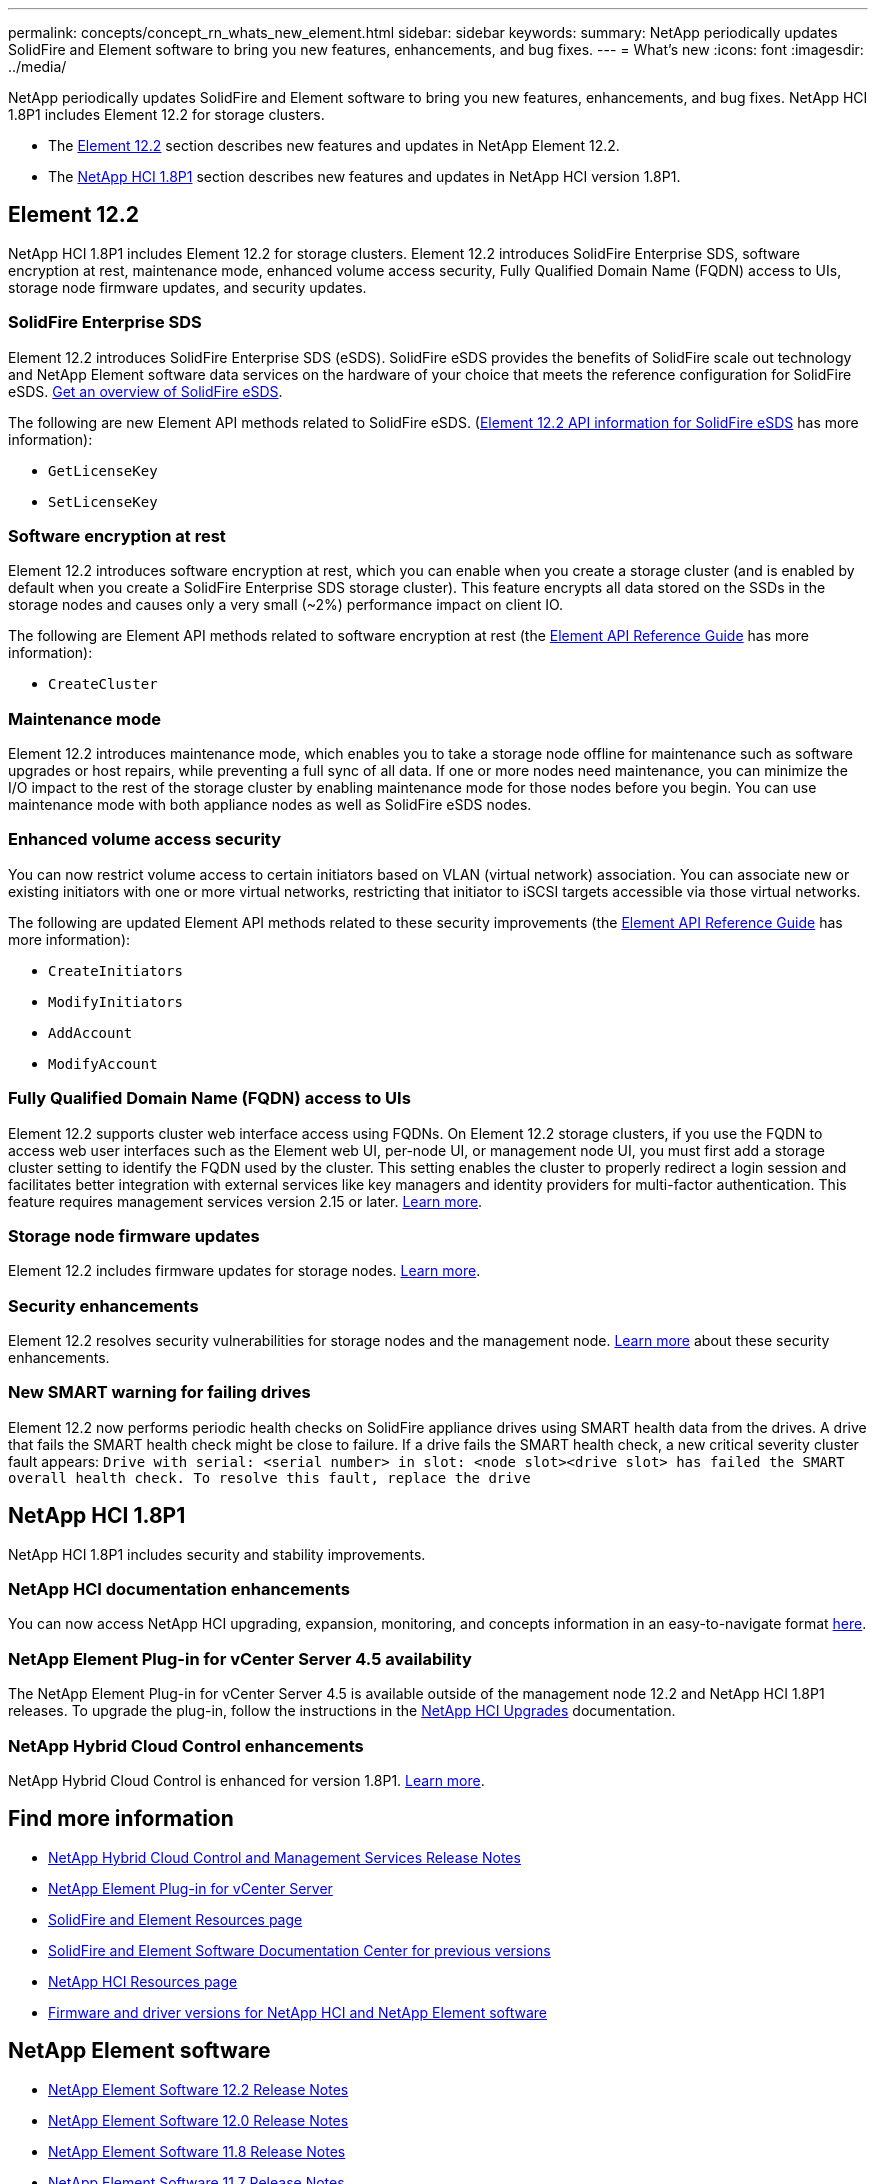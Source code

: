 ---
permalink: concepts/concept_rn_whats_new_element.html
sidebar: sidebar
keywords:
summary: NetApp periodically updates SolidFire and Element software to bring you new features, enhancements, and bug fixes. 
---
= What's new
:icons: font
:imagesdir: ../media/

[.lead]
NetApp periodically updates SolidFire and Element software to bring you new features, enhancements, and bug fixes. NetApp HCI 1.8P1 includes Element 12.2 for storage clusters.

* The <<Element 12.2>> section describes new features and updates in NetApp Element 12.2.
* The <<NetApp HCI 1.8P1>> section describes new features and updates in NetApp HCI version 1.8P1.


== Element 12.2
NetApp HCI 1.8P1 includes Element 12.2 for storage clusters. Element 12.2 introduces SolidFire Enterprise SDS, software encryption at rest, maintenance mode, enhanced volume access security, Fully Qualified Domain Name (FQDN) access to UIs, storage node firmware updates, and security updates.

=== SolidFire Enterprise SDS
Element 12.2 introduces SolidFire Enterprise SDS (eSDS). SolidFire eSDS provides the benefits of SolidFire scale out technology and NetApp Element software data services on the hardware of your choice that meets the reference configuration for SolidFire eSDS. https://review.docs.netapp.com/element-software_element_initial_amg/us-en/esds/concept_esds_overview.html[Get an overview of SolidFire eSDS^].

The following are new Element API methods related to SolidFire eSDS. (https://review.docs.netapp.com/element-software_element_initial_amg/us-en/esds-a/reference_esds_api_links.html[Element 12.2 API information for SolidFire eSDS] has more information):

* `GetLicenseKey`
* `SetLicenseKey`

=== Software encryption at rest
Element 12.2 introduces software encryption at rest, which you can enable when you create a storage cluster (and is enabled by default when you create a SolidFire Enterprise SDS storage cluster). This feature encrypts all data stored on the SSDs in the storage nodes and causes only a very small (~2%) performance impact on client IO.

The following are Element API methods related to software encryption at rest (the http://docs.netapp.com/sfe-122/topic/com.netapp.doc.sfe-api/home.html[Element API Reference Guide^] has more information):

* `CreateCluster`

=== Maintenance mode
Element 12.2 introduces maintenance mode, which enables you to take a storage node offline for maintenance such as software upgrades or host repairs, while preventing a full sync of all data. If one or more nodes need maintenance, you can minimize the I/O impact to the rest of the storage cluster by enabling maintenance mode for those nodes before you begin. You can use maintenance mode with both appliance nodes as well as SolidFire eSDS nodes.

=== Enhanced volume access security
You can now restrict volume access to certain initiators based on VLAN (virtual network) association. You can associate new or existing initiators with one or more virtual networks, restricting that initiator to iSCSI targets accessible via those virtual networks.

The following are updated Element API methods related to these security improvements (the http://docs.netapp.com/sfe-122/topic/com.netapp.doc.sfe-api/home.html[Element API Reference Guide^] has more information):

* `CreateInitiators`
* `ModifyInitiators`
* `AddAccount`
* `ModifyAccount`

=== Fully Qualified Domain Name (FQDN) access to UIs
Element 12.2 supports cluster web interface access using FQDNs. On Element 12.2 storage clusters, if you use the FQDN to access web user interfaces such as the Element web UI, per-node UI, or management node UI, you must first add a storage cluster setting to identify the FQDN used by the cluster. This setting enables the cluster to properly redirect a login session and facilitates better integration with external services like key managers and identity providers for multi-factor authentication. This feature requires management services version 2.15 or later. link:task_nde_access_ui_fqdn.html[Learn more^].

=== Storage node firmware updates
Element 12.2 includes firmware updates for storage nodes. http://docs.netapp.com/us-en/hci/docs/rn_relatedrn.html[Learn more^].

=== Security enhancements
Element 12.2 resolves security vulnerabilities for storage nodes and the management node. http://security.netapp.com/[Learn more^] about these security enhancements.

=== New SMART warning for failing drives
Element 12.2 now performs periodic health checks on SolidFire appliance drives using SMART health data from the drives. A drive that fails the SMART health check might be close to failure. If a drive fails the SMART health check, a new critical severity cluster fault appears: `Drive with serial: <serial number> in slot: <node slot><drive slot> has failed the SMART overall health check. To resolve this fault, replace the drive`


== NetApp HCI 1.8P1
NetApp HCI 1.8P1 includes security and stability improvements.

=== NetApp HCI documentation enhancements
You can now access NetApp HCI upgrading, expansion, monitoring, and concepts information in an easy-to-navigate format link:index.html[here^].

=== NetApp Element Plug-in for vCenter Server 4.5 availability
The NetApp Element Plug-in for vCenter Server 4.5 is available outside of the management node 12.2 and NetApp HCI 1.8P1 releases. To upgrade the plug-in, follow the instructions in the link:concept_hci_upgrade_overview.html[NetApp HCI Upgrades^] documentation.

=== NetApp Hybrid Cloud Control enhancements
NetApp Hybrid Cloud Control is enhanced for version 1.8P1. https://kb.netapp.com/Advice_and_Troubleshooting/Data_Storage_Software/Management_services_for_Element_Software_and_NetApp_HCI/Management_Services_Release_Notes[Learn more^].
[discrete]
== Find more information
* https://kb.netapp.com/Advice_and_Troubleshooting/Data_Storage_Software/Management_services_for_Element_Software_and_NetApp_HCI/Management_Services_Release_Notes[NetApp Hybrid Cloud Control and Management Services Release Notes^]
* https://docs.netapp.com/us-en/vcp/index.html[NetApp Element Plug-in for vCenter Server^]
* https://www.netapp.com/data-storage/solidfire/documentation[SolidFire and Element Resources page^]
* http://docs.netapp.com/sfe-122/index.jsp[SolidFire and Element Software Documentation Center for previous versions^]
* https://www.netapp.com/us/documentation/hci.aspx[NetApp HCI Resources page^]
* https://kb.netapp.com/Advice_and_Troubleshooting/Hybrid_Cloud_Infrastructure/NetApp_HCI/Firmware_and_driver_versions_in_NetApp_HCI_and_NetApp_Element_software[Firmware and driver versions for NetApp HCI and NetApp Element software^]



== NetApp Element software
* https://library.netapp.com/ecm/ecm_download_file/ECMLP2873789[NetApp Element Software 12.2 Release Notes]
* https://library.netapp.com/ecm/ecm_download_file/ECMLP2865022[NetApp Element Software 12.0 Release Notes]
* https://library.netapp.com/ecm/ecm_download_file/ECMLP2864256[NetApp Element Software 11.8 Release Notes]
* https://library.netapp.com/ecm/ecm_download_file/ECMLP2861225[NetApp Element Software 11.7 Release Notes]
* https://library.netapp.com/ecm/ecm_download_file/ECMLP2863854[NetApp Element Software 11.5.1 Release Notes]
* https://library.netapp.com/ecm/ecm_download_file/ECMLP2859857[NetApp Element Software 11.3P1 Release Notes]

== NetApp HCI
* https://library.netapp.com/ecm/ecm_download_file/ECMLP2873790[NetApp HCI 1.8P1 Release Notes]
* https://library.netapp.com/ecm/ecm_download_file/ECMLP2865021[NetApp HCI 1.8 Release Notes]
* https://library.netapp.com/ecm/ecm_download_file/ECMLP2861226[NetApp HCI 1.7P1 Release Notes]

== Management services
* https://kb.netapp.com/Advice_and_Troubleshooting/Data_Storage_Software/Management_services_for_Element_Software_and_NetApp_HCI/Management_Services_Release_Notes[Management Services Release Notes]

== NetApp Element Plug-in for vCenter Server
* https://library.netapp.com/ecm/ecm_download_file/ECMLP2874631[vCenter Plug-in 4.6 Release Notes]
* https://library.netapp.com/ecm/ecm_download_file/ECMLP2873396[vCenter Plug-in 4.5 Release Notes]
* https://library.netapp.com/ecm/ecm_download_file/ECMLP2866569[vCenter Plug-in 4.4 Release Notes]
* https://library.netapp.com/ecm/ecm_download_file/ECMLP2856119[vCenter Plug-in 4.3 Release Notes]

== Compute firmware
* link:rn_compute_firmware_2.27.html[Compute Firmware Bundle 2.27 Release Notes (latest)]
* link:rn_firmware_12.2.109.html[Compute Firmware Bundle 12.2.109 Release Notes]

== Storage firmware
* link:rn_storage_firmware_2.27.html[Storage firmware Bundle 2.27 Release Notes (latest)]
* link:rn_H610S_BMC_3.84.07.html[H610S BMC 3.84.07 Release Notes]

////
* link:rn_storage_firmware_2.27.html[Storage firmware 2.27 Release Notes]
////

== Find more information
* https://www.netapp.com/data-storage/solidfire/documentation[SolidFire and Element Resources page^]
